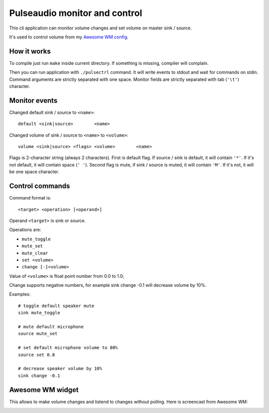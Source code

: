 ==============================
Pulseaudio monitor and control
==============================

This cli application can monitor volume changes and set volume on master sink
/ source.

It's used to control volume from my `Awesome WM config
<https://github.com/mireq/awesome-wm-config>`_.

How it works
------------

To compile just run ``make`` inside current directory. If something is missing,
compiler will complain.

Then you can run application with ``./pulsectrl`` command. It will write events
to stdout and wait for commands on stdin. Command arguments are strictly
separated with one space. Monitor fields are strictly separated with tab
(``'\t'``) character.

Monitor events
--------------

Changed default sink / source to ``<name>``::

   default <sink|source>	<name>

Changed volume of sink / source to ``<name>`` to ``<volume>``::

   volume <sink|source> <flags>	<volume>	<name>

Flags is 2-character string (always 2 characters). First is default flag. If
source / sink is default, it will contain ``'*'``. If it's not default,  it will
contain space (``' '``). Second flag is mute, if sink / source is muted, it will
contain ``'M'``. If it's not, it will be one space character.

Control commands
----------------

Command format is::

   <target> <operation> [<operand>]

Operand ``<target>`` is sink or source.

Operations are:

- ``mute_toggle``
- ``mute_set``
- ``mute_clear``
- ``set <volume>``
- ``change [-]<volume>``

Value of ``<volume>`` is float point number from 0.0 to 1.0;

Change supports negative numbers, for example sink change -0.1 will decrease
volume by 10%.

Examples::

   # toggle default speaker mute
   sink mute_toggle

   # mute default microphone
   source mute_set

   # set default microphone volume to 80%
   source set 0.8

   # decrease speaker volume by 10%
   sink change -0.1

Awesome WM widget
-----------------

This allows to make volume changes and listend to changes without polling. Here
is screencast from Awesome WM:

.. image:: https://raw.github.com/wiki/mireq/pulsectrl/volume.gif?v=2023-04-02
